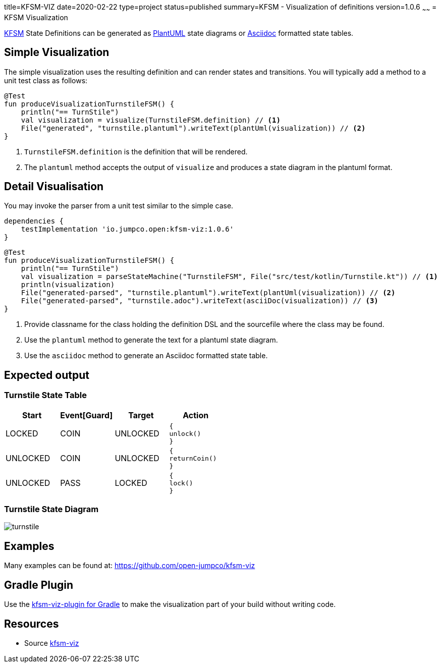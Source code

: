 title=KFSM-VIZ
date=2020-02-22
type=project
status=published
summary=KFSM - Visualization of definitions
version=1.0.6
~~~~~~
= KFSM Visualization

link:kfsm.html[KFSM] State Definitions can be generated as link:https://plantuml.com[PlantUML] state diagrams or
link:https://asciidoctor.org[Asciidoc] formatted state tables.

== Simple Visualization

The simple visualization uses the resulting definition and can render states and transitions.
You will typically add a method to a unit test class as follows:

[source,kotlin]
----
@Test
fun produceVisualizationTurnstileFSM() {
    println("== TurnStile")
    val visualization = visualize(TurnstileFSM.definition) // <1>
    File("generated", "turnstile.plantuml").writeText(plantUml(visualization)) // <2>
}
----
<1> `TurnstileFSM.definition` is the definition that will be rendered.
<2> The `plantuml` method accepts the output of `visualize` and produces a state diagram in the plantuml format.

== Detail Visualisation

You may invoke the parser from a unit test similar to the simple case.

[source,groovy]
----
dependencies {
    testImplementation 'io.jumpco.open:kfsm-viz:1.0.6'
}
----

[source,kotlin]
----
@Test
fun produceVisualizationTurnstileFSM() {
    println("== TurnStile")
    val visualization = parseStateMachine("TurnstileFSM", File("src/test/kotlin/Turnstile.kt")) // <1>
    println(visualization)
    File("generated-parsed", "turnstile.plantuml").writeText(plantUml(visualization)) // <2>
    File("generated-parsed", "turnstile.adoc").writeText(asciiDoc(visualization)) // <3>
}
----
<1> Provide classname for the class holding the definition DSL and the sourcefile where the class may be found.
<2> Use the `plantuml` method to generate the text for a plantuml state diagram.
<3> Use the `asciidoc` method to generate an Asciidoc formatted state table.

== Expected output

=== Turnstile State Table
|===
| Start | Event[Guard] | Target | Action

| LOCKED
| COIN
| UNLOCKED
a| [source,kotlin]
----
{
unlock()
}
----

| UNLOCKED
| COIN
| UNLOCKED
a| [source,kotlin]
----
{
returnCoin()
}
----

| UNLOCKED
| PASS
| LOCKED
a| [source,kotlin]
----
{
lock()
}
----
|===

=== Turnstile State Diagram

image:turnstile.png[]

== Examples

Many examples can be found at:
https://github.com/open-jumpco/kfsm-viz

== Gradle Plugin
Use the link:https://github.com/open-jumpco/kfsm-viz-plugin[kfsm-viz-plugin for Gradle] to make the visualization part of your build without
writing code.

== Resources
* Source link:https://github.com/open-jumpco/kfsm-viz[kfsm-viz]

